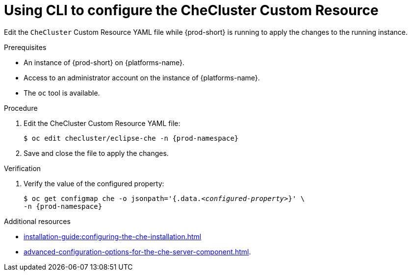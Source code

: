 
[id="using-cli-to-configure-the-checluster-custom-resource_{context}"]
= Using CLI to configure the CheCluster Custom Resource

Edit the `CheCluster` Custom Resource YAML file while {prod-short} is running to apply the changes to the running instance.

.Prerequisites
* An instance of {prod-short} on {platforms-name}.
* Access to an administrator account on the instance of {platforms-name}.
* The `oc` tool is available.

.Procedure
. Edit the CheCluster Custom Resource YAML file:
+
[subs="+attributes"]
----
$ oc edit checluster/eclipse-che -n {prod-namespace}
----
. Save and close the file to apply the changes.

.Verification

. Verify the value of the configured property:
+
[subs="+attributes,quotes"]
----
$ oc get configmap che -o jsonpath='{.data._<configured-property>_}' \
-n {prod-namespace}
----

[role="_additional-resources"]
.Additional resources

* xref:installation-guide:configuring-the-che-installation.adoc[]

* xref:advanced-configuration-options-for-the-che-server-component.adoc[].